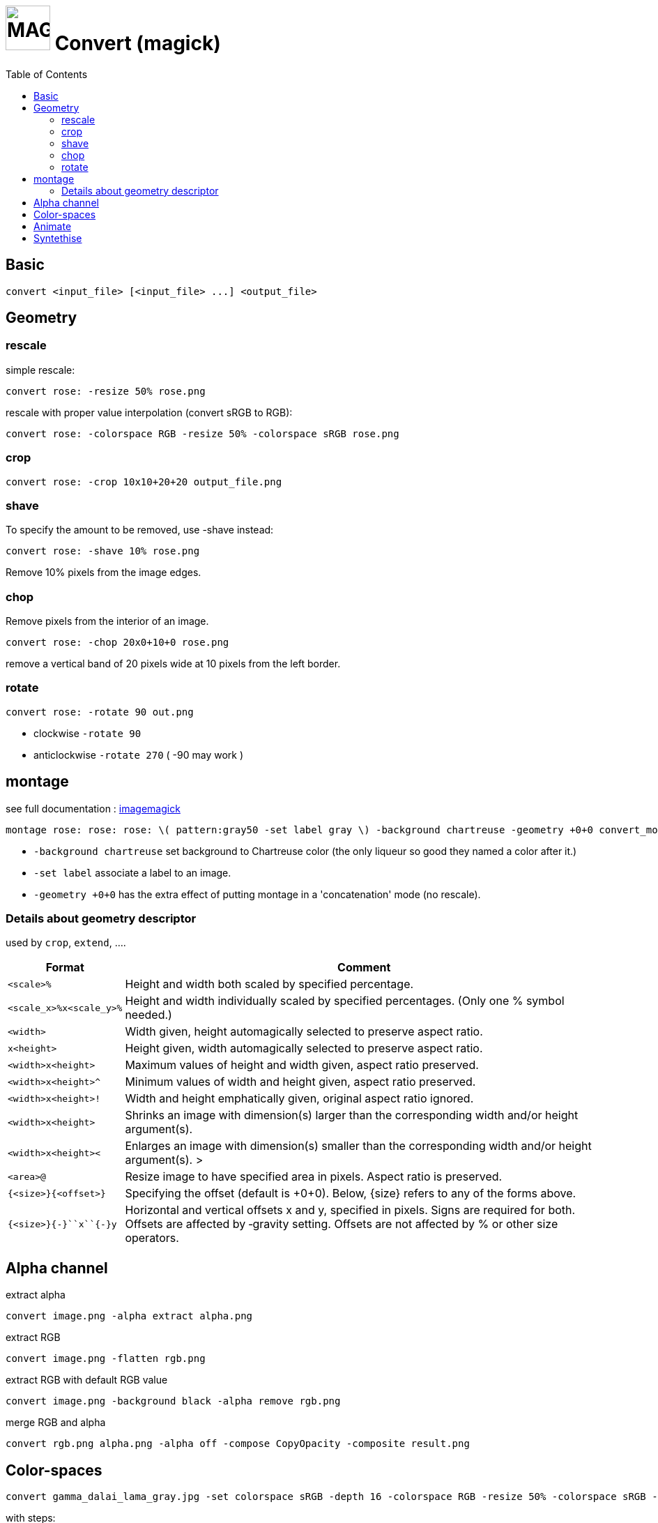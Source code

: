 = image:icon_magick.svg["MAGICK", width=64px] Convert (magick)
:toc:

== Basic

[source,bash]
convert <input_file> [<input_file> ...] <output_file>


:toc:

== Geometry

=== rescale
simple rescale:

[source,bash]
convert rose: -resize 50% rose.png

rescale with proper value interpolation (convert sRGB to RGB):

[source,bash]
convert rose: -colorspace RGB -resize 50% -colorspace sRGB rose.png

=== crop

[source,bash]
convert rose: -crop 10x10+20+20 output_file.png

=== shave
To specify the amount to be removed, use -shave instead:

[source,bash]
convert rose: -shave 10% rose.png

Remove 10% pixels from the image edges.

=== chop
Remove pixels from the interior of an image.

[source,bash]
convert rose: -chop 20x0+10+0 rose.png

remove a vertical band of 20 pixels wide at 10 pixels from the left border.

=== rotate

[source,bash]
convert rose: -rotate 90 out.png

 * clockwise `-rotate 90`
 * anticlockwise `-rotate 270` ( -90 may work )

== montage

see full documentation : http://www.imagemagick.org/Usage/montage/[imagemagick]

[source,bash]
montage rose: rose: rose: \( pattern:gray50 -set label gray \) -background chartreuse -geometry +0+0 convert_montage.png

 * `-background chartreuse` set background to Chartreuse color (the only liqueur so good they named a color after it.)
 * `-set label` associate a label to an image.
 * `-geometry +0+0` has the extra effect of putting montage in a 'concatenation' mode (no rescale).

=== Details about geometry descriptor

used by `crop`, `extend`, ....

[options="header",cols=">1m,<9"]
|===
| Format                        | Comment
| <scale>``%``                  | Height and width both scaled by specified percentage.
| <scale_x>``%x``<scale_y>``%`` | Height and width individually scaled by specified percentages. (Only one % symbol needed.)
| <width>                       | Width given, height automagically selected to preserve aspect ratio.
| ``x``<height>                 | Height given, width automagically selected to preserve aspect ratio.
| <width>``x``<height>          | Maximum values of height and width given, aspect ratio preserved.
| <width>``x``<height>``^``     | Minimum values of width and height given, aspect ratio preserved.
| <width>``x``<height>``!``     | Width and height emphatically given, original aspect ratio ignored.
| <width>``x``<height>          | Shrinks an image with dimension(s) larger than the corresponding width and/or height argument(s).
| <width>``x``<height>``<``     | Enlarges an image with dimension(s) smaller than the corresponding width and/or height argument(s). >
| <area>``@``                   | Resize image to have specified area in pixels. Aspect ratio is preserved.
| ``{``<size>``}{``<offset>``}``| Specifying the offset (default is +0+0). Below, {size} refers to any of the forms above.
| ``{``<size>``}{+-}``x``{+-}``y| Horizontal and vertical offsets x and y, specified in pixels. Signs are required for both. Offsets are affected by ‑gravity setting. Offsets are not affected by % or other size operators.
|===

== Alpha channel

extract alpha

[source,bash]
convert image.png -alpha extract alpha.png

extract RGB

[source,bash]
convert image.png -flatten rgb.png

extract RGB with default RGB value

[source,bash]
convert image.png -background black -alpha remove rgb.png

merge RGB and alpha

[source,bash]
convert rgb.png alpha.png -alpha off -compose CopyOpacity -composite result.png

== Color-spaces

----
convert gamma_dalai_lama_gray.jpg -set colorspace sRGB -depth 16 -colorspace RGB -resize 50% -colorspace sRGB -depth 8  gamma_dalai_lama_gray.50pc.png
----

with steps:

 - `set colorspace sRGB` : Set metadata only, do not touch pixels.
 - `depth 16`            : Increase image precision.
 - `colorspace RGB`      : Transform pixels from existing colourspace (sRGB) to new colourspace (RGB), and update  metadata to be RGB.
 - `resize 50%`          : Now that pixels are in a linear space, resize should be safe.
 - `colorspace sRGB`     : Transform pixels from existing colourspace (RGB) to new colourspace (sRGB), and update colourspace metadata to be sRGB
 - `depth 8`             : Go back to original precision.



== Animate

[source,bash]
convert -delay 10 frame1 frame2 out.gif

Patrol cycle (back and forth) just add -----coalesce   -duplicate 1,-2-1----

[source,bash]
convert -delay 10 frame frame2 -coalesce -duplicate 1,-2-1 -loop 0 out.gif

== Syntethise

[options="header",cols="^1,<9m"]
|===
|  sample  | command

| image:convert_rainbow.jpg["rainbow"]
| convert xc:black xc:red xc:yellow xc:green1 xc:cyan xc:blue xc:black +append -filter Cubic -resize 50x30\! rainbow.jpg

| image:convert_grey.png["grey"]
| convert pattern:gray50 grey.png

| image:convert_rose.png["rose"]
| convert rose: rose.png

|===
